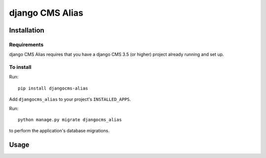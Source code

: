 ****************
django CMS Alias
****************

============
Installation
============

Requirements
============

django CMS Alias requires that you have a django CMS 3.5 (or higher) project already running and set up.


To install
==========

Run::

    pip install djangocms-alias

Add ``djangocms_alias`` to your project's ``INSTALLED_APPS``.

Run::

    python manage.py migrate djangocms_alias

to perform the application's database migrations.


=====
Usage
=====
